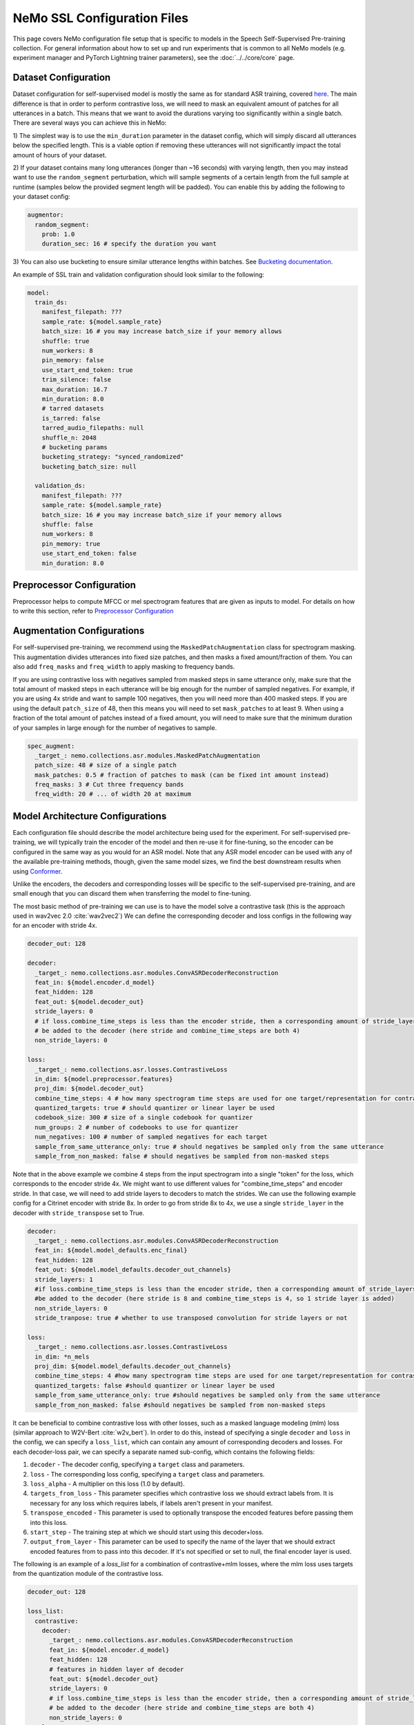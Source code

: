 NeMo SSL Configuration Files
============================

This page covers NeMo configuration file setup that is specific to models in the Speech Self-Supervised Pre-training collection.
For general information about how to set up and run experiments that is common to all NeMo models (e.g.
experiment manager and PyTorch Lightning trainer parameters), see the :doc:`../../core/core`  page.

Dataset Configuration
---------------------

Dataset configuration for self-supervised model is mostly the same as for standard ASR training,
covered `here <../configs.html#Dataset Configuration>`__. The main difference is that in order to perform contrastive loss,
we will need to mask an equivalent amount of patches for all utterances in a batch. This means that we want to avoid
the durations varying too significantly within a single batch. There are several ways you can achieve this in NeMo:

1) The simplest way is to use the ``min_duration`` parameter in the dataset config, which will simply
discard all utterances below the specified length. This is a viable option if removing these utterances will not
significantly impact the total amount of hours of your dataset.

2) If your dataset contains many long utterances (longer than ~16 seconds) with varying length, then you may instead
want to use the ``random_segment`` perturbation, which will sample segments of a certain length from the full sample at
runtime (samples below the provided segment length will be padded). You can enable this by adding the following to your
dataset config:

.. code-block:: yaml

  augmentor:
    random_segment:
      prob: 1.0
      duration_sec: 16 # specify the duration you want

3) You can also use bucketing to ensure similar utterance lengths within batches.
See `Bucketing documentation <../datasets.html#bucketing-datasets>`__.

An example of SSL train and validation configuration should look similar to the following:

.. code-block:: yaml

  model:
    train_ds:
      manifest_filepath: ???
      sample_rate: ${model.sample_rate}
      batch_size: 16 # you may increase batch_size if your memory allows
      shuffle: true
      num_workers: 8
      pin_memory: false
      use_start_end_token: true
      trim_silence: false
      max_duration: 16.7
      min_duration: 8.0
      # tarred datasets
      is_tarred: false
      tarred_audio_filepaths: null
      shuffle_n: 2048
      # bucketing params
      bucketing_strategy: "synced_randomized"
      bucketing_batch_size: null

    validation_ds:
      manifest_filepath: ???
      sample_rate: ${model.sample_rate}
      batch_size: 16 # you may increase batch_size if your memory allows
      shuffle: false
      num_workers: 8
      pin_memory: true
      use_start_end_token: false
      min_duration: 8.0


Preprocessor Configuration
--------------------------

Preprocessor helps to compute MFCC or mel spectrogram features that are given as inputs to model.
For details on how to write this section, refer to `Preprocessor Configuration <../configs.html#preprocessor-configuration>`__

Augmentation Configurations
---------------------------

For self-supervised pre-training, we recommend using the ``MaskedPatchAugmentation`` class for spectrogram masking.
This augmentation divides utterances into fixed size patches, and then masks a fixed amount/fraction of them. You can
also add ``freq_masks`` and ``freq_width`` to apply masking to frequency bands.

If you are using contrastive loss with negatives sampled from masked steps in same utterance only,
make sure that the total amount of masked steps in each utterance will be big enough for the number of sampled negatives.
For example, if you are using 4x stride and want to sample 100 negatives, then you will need more than 400 masked steps.
If you are using the default ``patch_size`` of 48, then this means you will need to set ``mask_patches`` to at least 9.
When using a fraction of the total amount of patches instead of a fixed amount, you will need to make sure that the
minimum duration of your samples in large enough for the number of negatives to sample.

.. code-block:: yaml

  spec_augment:
    _target_: nemo.collections.asr.modules.MaskedPatchAugmentation
    patch_size: 48 # size of a single patch
    mask_patches: 0.5 # fraction of patches to mask (can be fixed int amount instead)
    freq_masks: 3 # Cut three frequency bands
    freq_width: 20 # ... of width 20 at maximum


Model Architecture Configurations
---------------------------------

Each configuration file should describe the model architecture being used for the experiment. For self-supervised pre-training,
we will typically train the encoder of the model and then re-use it for fine-tuning, so the encoder can be configured in the same way
as you would for an ASR model. Note that any ASR model encoder can be used with any of the available pre-training methods,
though, given the same model sizes, we find the best downstream results when using `Conformer <./models.html#Conformer-Transducer>`__.

Unlike the encoders, the decoders and corresponding losses will be specific to the self-supervised pre-training, and are small enough that
you can discard them when transferring the model to fine-tuning.

The most basic method of pre-training we can use is to have the model solve a contrastive task
(this is the approach used in wav2vec 2.0 :cite:`wav2vec2`)
We can define the corresponding decoder and loss configs in the following way for an encoder with stride 4x.

.. code-block:: yaml

  decoder_out: 128

  decoder:
    _target_: nemo.collections.asr.modules.ConvASRDecoderReconstruction
    feat_in: ${model.encoder.d_model}
    feat_hidden: 128
    feat_out: ${model.decoder_out}
    stride_layers: 0
    # if loss.combine_time_steps is less than the encoder stride, then a corresponding amount of stride_layers needs to
    # be added to the decoder (here stride and combine_time_steps are both 4)
    non_stride_layers: 0

  loss:
    _target_: nemo.collections.asr.losses.ContrastiveLoss
    in_dim: ${model.preprocessor.features}
    proj_dim: ${model.decoder_out}
    combine_time_steps: 4 # how many spectrogram time steps are used for one target/representation for contrastive task
    quantized_targets: true # should quantizer or linear layer be used
    codebook_size: 300 # size of a single codebook for quantizer
    num_groups: 2 # number of codebooks to use for quantizer
    num_negatives: 100 # number of sampled negatives for each target
    sample_from_same_utterance_only: true # should negatives be sampled only from the same utterance
    sample_from_non_masked: false # should negatives be sampled from non-masked steps

Note that in the above example we combine 4 steps from the input spectrogram into a single "token" for the loss,
which corresponds to the encoder stride 4x. We might want to use different values for "combine_time_steps" and encoder stride.
In that case, we will need to add stride layers to decoders to match the strides. We can use the following example config
for a Citrinet encoder with stride 8x. In order to go from stride 8x to 4x, we use a single ``stride_layer`` in the decoder
with ``stride_transpose`` set to True.

.. code-block:: yaml

  decoder:
    _target_: nemo.collections.asr.modules.ConvASRDecoderReconstruction
    feat_in: ${model.model_defaults.enc_final}
    feat_hidden: 128
    feat_out: ${model.model_defaults.decoder_out_channels}
    stride_layers: 1
    #if loss.combine_time_steps is less than the encoder stride, then a corresponding amount of stride_layers needs to
    #be added to the decoder (here stride is 8 and combine_time_steps is 4, so 1 stride layer is added)
    non_stride_layers: 0
    stride_tranpose: true # whether to use transposed convolution for stride layers or not

  loss:
    _target_: nemo.collections.asr.losses.ContrastiveLoss
    in_dim: *n_mels
    proj_dim: ${model.model_defaults.decoder_out_channels}
    combine_time_steps: 4 #how many spectrogram time steps are used for one target/representation for contrastive task
    quantized_targets: false #should quantizer or linear layer be used
    sample_from_same_utterance_only: true #should negatives be sampled only from the same utterance
    sample_from_non_masked: false #should negatives be sampled from non-masked steps


It can be beneficial to combine contrastive loss with other losses, such as a masked language modeling (mlm) loss
(similar approach to W2V-Bert :cite:`w2v_bert`).
In order to do this, instead of specifying a single ``decoder`` and ``loss`` in the config, we can specify a ``loss_list``,
which can contain any amount of corresponding decoders and losses. For each decoder-loss pair,
we can specify a separate named sub-config, which contains the following fields:

1. ``decoder`` - The decoder config, specifying a ``target`` class and parameters.
2. ``loss`` - The corresponding loss config, specifying a ``target`` class and parameters.
3. ``loss_alpha`` - A multiplier on this loss (1.0 by default).
4. ``targets_from_loss`` - This parameter specifies which contrastive loss we should extract labels from. It is necessary for any loss which requires labels, if labels aren't present in your manifest.
5. ``transpose_encoded`` - This parameter is used to optionally transpose the encoded features before passing them into this loss.
6. ``start_step`` - The training step at which we should start using this decoder+loss.
7. ``output_from_layer`` - This parameter can be used to specify the name of the layer that we should extract encoded features from to pass into this decoder. If it's not specified or set to null, the final encoder layer is used.


The following is an example of a `loss_list` for a combination of contrastive+mlm losses,
where the mlm loss uses targets from the quantization module of the contrastive loss.


.. code-block:: yaml

  decoder_out: 128

  loss_list:
    contrastive:
      decoder:
        _target_: nemo.collections.asr.modules.ConvASRDecoderReconstruction
        feat_in: ${model.encoder.d_model}
        feat_hidden: 128
        # features in hidden layer of decoder
        feat_out: ${model.decoder_out}
        stride_layers: 0
        # if loss.combine_time_steps is less than the encoder stride, then a corresponding amount of stride_layers needs to
        # be added to the decoder (here stride and combine_time_steps are both 4)
        non_stride_layers: 0
      loss:
        _target_: nemo.collections.asr.losses.ContrastiveLoss
        in_dim: ${model.preprocessor.features}
        proj_dim: ${model.decoder_out}
        combine_time_steps: 4 # how many spectrogram time steps are used for one target/representation for contrastive task
        quantized_targets: true # should quantizer or linear layer be used
        # (quantizer is required to extract pseudo-labels for other losses)
        codebook_size: 300
        num_groups: 2
        sample_from_same_utterance_only: true # should negatives be sampled only from the same utterance
        sample_from_non_masked: false # should negatives be sampled from non-masked steps

    mlm:
      decoder:
        _target_: nemo.collections.asr.modules.ConvASRDecoder
        feat_in: ${model.encoder.d_model}
        num_classes: 90000
        # set this to be equal to codebook_size^groups in the contrastive loss
      loss:
        _target_: nemo.collections.asr.losses.MLMLoss
        combine_time_steps: 4
      targets_from_loss: "contrastive"
      # since this loss requires targets, we can either get them from a manifest or from a quantized contrastive loss
      loss_alpha: 1000.
      # multiplier applied to this loss relative to others
      transpose_encoded: false
      # transposing input may be necessary depending on which layer is used as input to decoder
      start_step: 0
      # determines what global step this loss starts being used at;
      # this can be set to a higher number if your training is long enough,
      # which may increase early training stability
      output_from_layer: null
      # if we wanted to use outputs from non-final encoder layer as input to this decoder,
      # the layer name should be specified here


We can also use other losses which require labels instead of mlm, such as ctc or rnnt loss. Since these losses, unlike mlm,
don't require our targets to have a direct alignment with our steps, we may also want to use set the ``reduce_ids`` parameter of the
contrastive loss to true, to convert any sequence of consecutive equivalent ids to a single occurence of that id.

An example of a ``loss_list`` consisting of contrastive+ctc loss can look like this:

.. code-block:: yaml

  decoder_out: 128

  loss_list:
    contr:
      decoder:
        _target_: nemo.collections.asr.modules.ConvASRDecoderReconstruction
        feat_in: ${model.encoder.d_model}
        feat_hidden: 128
        feat_out: ${model.decoder_out}
        stride_layers: 0
        non_stride_layers: 0
      loss:
        _target_: nemo.collections.asr.losses.ContrastiveLoss
        in_dim: ${model.preprocessor.features}
        proj_dim: ${model.decoder_out}
        combine_time_steps: 4
        quantized_targets: true
        codebook_size: 300
        num_groups: 2
        sample_from_same_utterance_only: true
        sample_from_non_masked: false
        reduce_ids: true

    ctc:
      decoder:
        _target_: nemo.collections.asr.modules.ConvASRDecoder
        feat_in: ${model.encoder.d_model}
        num_classes: 90000
      loss:
        _target_: nemo.collections.asr.losses.CTCLossForSSL
        num_classes: 90000
      targets_from_loss: "contr"
      start_step: 3000

An example of contrastive+rnnt can look like this:

.. code-block:: yaml

  decoder_out: 128

  loss_list:
    contr:
      decoder:
        _target_: nemo.collections.asr.modules.ConvASRDecoderReconstruction
        feat_in: ${model.encoder.d_model}
        feat_hidden: 128
        feat_out: ${model.decoder_out}
        stride_layers: 0
        non_stride_layers: 0
      loss:
        _target_: nemo.collections.asr.losses.ContrastiveLoss
        in_dim: ${model.preprocessor.features}
        proj_dim: ${model.decoder_out}
        combine_time_steps: 4
        quantized_targets: true
        codebook_size: 24
        sample_from_same_utterance_only: true
        sample_from_non_masked: false
        reduce_ids: true

    rnnt:
      decoder:
        _target_: nemo.collections.asr.modules.RNNTDecoderJointSSL
        decoder:
          _target_: nemo.collections.asr.modules.RNNTDecoder
          normalization_mode: null # Currently only null is supported for export.
          random_state_sampling: false # Random state sampling: https://arxiv.org/pdf/1910.11455.pdf
          blank_as_pad: true # This flag must be set in order to support exporting of RNNT models + efficient inference.
          vocab_size: 576
          prednet:
            pred_hidden: 640
            pred_rnn_layers: 1
            t_max: null
            dropout: 0.1
        joint:
          _target_: nemo.collections.asr.modules.RNNTJoint
          log_softmax: null  # 'null' would set it automatically according to CPU/GPU device
          preserve_memory: false  # dramatically slows down training, but might preserve some memory
          experimental_fuse_loss_wer: false
          jointnet:
            encoder_hidden: 512
            pred_hidden: 640
            joint_hidden: 640
            activation: "relu"
            dropout: 0.1
          num_classes: 576
      loss:
        _target_: nemo.collections.asr.losses.RNNTLossForSSL
        num_classes: 576
      targets_from_loss: "contr"
      start_step: 1000


We can also use multiple losses, which use features from different intermediate layers of the encoder as input :cite:`ssl_inter`.
In the following config example, we use contrastive loss + three different mlm losses, which use encoder outputs
respectively from 6th, 12th and final layer.

.. code-block:: yaml

  decoder_out: 128

  loss_list:
    contr:
      decoder:
        _target_: nemo.collections.asr.modules.ConvASRDecoderReconstruction
        feat_in: ${model.encoder.d_model}
        feat_hidden: 128
        feat_out: ${model.decoder_out}
        stride_layers: 0
        non_stride_layers: 0
      loss:
        _target_: nemo.collections.asr.losses.ContrastiveLoss
        in_dim: ${model.preprocessor.features}
        proj_dim: ${model.decoder_out}
        combine_time_steps: 4
        quantized_targets: true
        codebook_size: 300
        sample_from_same_utterance_only: true
        sample_from_non_masked: false
      loss_alpha: 5.

    mlm:
      decoder:
        _target_: nemo.collections.asr.modules.ConvASRDecoder
        feat_in: ${model.encoder.d_model}
        num_classes: 90000
      loss:
        _target_: nemo.collections.asr.losses.MLMLoss
        combine_time_steps: 4
      targets_from_loss: "contr"
      loss_alpha: 1000.

    mlm_2:
      decoder:
        _target_: nemo.collections.asr.modules.ConvASRDecoder
        feat_in: ${model.encoder.d_model}
        num_classes: 90000
      loss:
        _target_: nemo.collections.asr.losses.MLMLoss
        combine_time_steps: 4
      targets_from_loss: "contr"
      loss_alpha: 300.
      output_from_layer: "layers.5"
      transpose_encoded: true

    mlm_3:
      decoder:
        _target_: nemo.collections.asr.modules.ConvASRDecoder
        feat_in: ${model.encoder.d_model}
        num_classes: 90000
      loss:
        _target_: nemo.collections.asr.losses.MLMLoss
        combine_time_steps: 4
      targets_from_loss: "contr"
      loss_alpha: 300.
      output_from_layer: "layers.11"
      transpose_encoded: true

References
-----------

.. bibliography:: ../asr_all.bib
    :style: plain
    :labelprefix: SSL-MODELS
    :keyprefix: ssl-models-